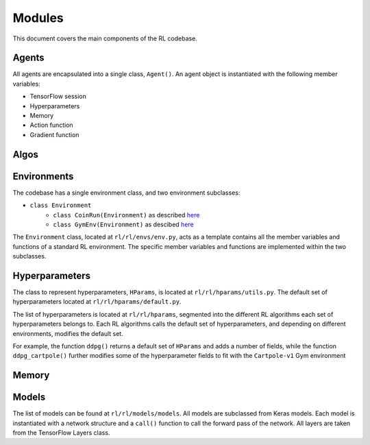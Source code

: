Modules
========

This document covers the main components of the RL codebase.

Agents
------

All agents are encapsulated into a single class, ``Agent()``. An agent object is instantiated with the following member variables:

- TensorFlow session
- Hyperparameters
- Memory
- Action function
- Gradient function


Algos
------


Environments
--------

The codebase has a single environment class, and two environment subclasses:

- ``class Environment``
	- ``class CoinRun(Environment)`` as described `here <https://github.com/openai/coinrun/>`_
	- ``class GymEnv(Environment)`` as descibed `here <https://jair.org/index.php/jair/article/view/10819/25823/>`_ 

The ``Environment`` class, located at ``rl/rl/envs/env.py``, acts as a template contains all the member variables and functions of a standard RL environment. The specific member variables and functions are implemented within the two subclasses.


Hyperparameters
------------

The class to represent hyperparameters, ``HParams``, is located at ``rl/rl/hparams/utils.py``. The default set of hyperparameters located at ``rl/rl/hparams/default.py``.

The list of hyperparameters is located at ``rl/rl/hparams``, segmented into the different RL algorithms each set of hyperparameters belongs to. Each RL algorithms calls the default set of hyperparameters, and depending on different environments, modifies the default set.

For example, the function ``ddpg()`` returns a default set of ``HParams`` and adds a number of fields, while the 
function ``ddpg_cartpole()`` further modifies some of the hyperparameter fields to fit with the ``Cartpole-v1`` Gym environment


Memory
----------


Models
-------

The list of models can be found at ``rl/rl/models/models``. All models are subclassed from Keras models. Each model is instantiated with a network structure and a ``call()`` function to call the forward pass of the network. All layers are taken from the TensorFlow Layers class. 

